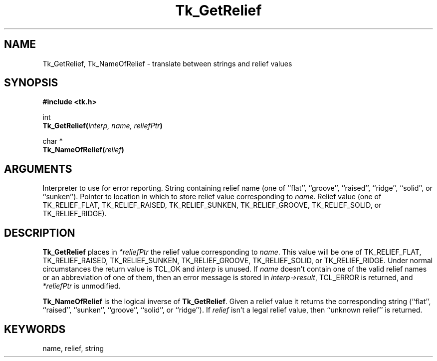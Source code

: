 '\"
'\" Copyright (c) 1990 The Regents of the University of California.
'\" Copyright (c) 1994-1996 Sun Microsystems, Inc.
'\"
'\" See the file "license.terms" for information on usage and redistribution
'\" of this file, and for a DISCLAIMER OF ALL WARRANTIES.
'\" 
'\" RCS: @(#) $Id: GetRelief.3,v 1.2 1998/09/14 18:22:51 stanton Exp $
'\" 
.TH Tk_GetRelief 3 "" Tk "Tk Library Procedures"
.BS
.SH NAME
Tk_GetRelief, Tk_NameOfRelief \- translate between strings and relief values
.SH SYNOPSIS
.nf
\fB#include <tk.h>\fR
.sp
int
\fBTk_GetRelief(\fIinterp, name, reliefPtr\fB)\fR
.sp
char *
\fBTk_NameOfRelief(\fIrelief\fB)\fR
.SH ARGUMENTS
.AS "Tcl_Interp" *reliefPtr
.AP Tcl_Interp *interp in
Interpreter to use for error reporting.
.AP char *name in
String containing relief name (one of ``flat'', ``groove'',
``raised'', ``ridge'', ``solid'', or ``sunken'').
.AP int *reliefPtr out
Pointer to location in which to store relief value corresponding to
\fIname\fR.
.AP int relief in
Relief value (one of TK_RELIEF_FLAT, TK_RELIEF_RAISED, TK_RELIEF_SUNKEN,
TK_RELIEF_GROOVE, TK_RELIEF_SOLID, or TK_RELIEF_RIDGE).
.BE

.SH DESCRIPTION
.PP
\fBTk_GetRelief\fR places in \fI*reliefPtr\fR the relief value
corresponding to \fIname\fR.  This value will be one of
TK_RELIEF_FLAT, TK_RELIEF_RAISED, TK_RELIEF_SUNKEN,
TK_RELIEF_GROOVE, TK_RELIEF_SOLID, or TK_RELIEF_RIDGE.
Under normal circumstances the return value is TCL_OK and
\fIinterp\fR is unused.
If \fIname\fR doesn't contain one of the valid relief names
or an abbreviation of one of them, then an error message
is stored in \fIinterp->result\fR,
TCL_ERROR is returned, and \fI*reliefPtr\fR is unmodified.
.PP
\fBTk_NameOfRelief\fR is the logical inverse of \fBTk_GetRelief\fR.
Given a relief value it returns the corresponding string (``flat'',
``raised'', ``sunken'', ``groove'', ``solid'', or ``ridge'').
If \fIrelief\fR isn't a legal relief value, then ``unknown relief''
is returned.

.SH KEYWORDS
name, relief, string
